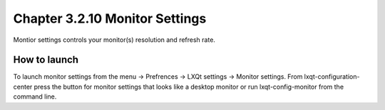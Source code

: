 Chapter 3.2.10 Monitor Settings
===============================

Montior settings controls your monitor(s) resolution and refresh rate.


How to launch
-------------
To launch monitor settings from the menu -> Prefrences -> LXQt settings -> Monitor settings. From lxqt-configuration-center press the button for monitor settings that looks like a desktop monitor or run lxqt-config-monitor from the command line. 
